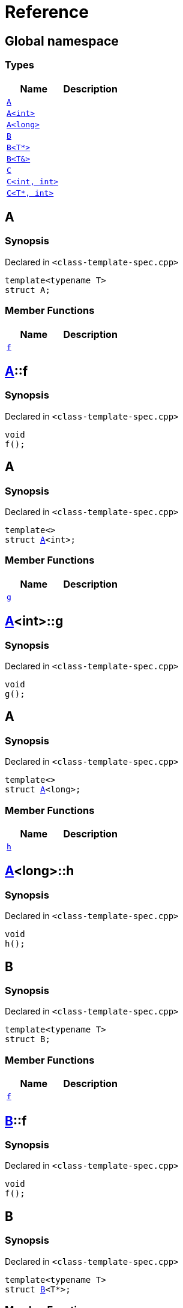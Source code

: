 = Reference
:mrdocs:


[#index]
== Global namespace

===  Types
[cols=2]
|===
| Name | Description 

| xref:#A-0e[`A`] 
| 
    
| xref:#A-00[`A<int>`] 
| 
    
| xref:#A-0c[`A<long>`] 
| 
    
| xref:#B-00[`B`] 
| 
    
| xref:#B-07[`B<T*>`] 
| 
    
| xref:#B-06[`B<T&>`] 
| 
    
| xref:#C-0f[`C`] 
| 
    
| xref:#C-0a[`C<int, int>`] 
| 
    
| xref:#C-0e[`C<T*, int>`] 
| 
    
|===



[#A-0e]
== A



=== Synopsis

Declared in `<class-template-spec.cpp>`

[source,cpp,subs="verbatim,macros,-callouts"]
----
template<typename T>
struct A;
----

===  Member Functions
[cols=2]
|===
| Name | Description 

| xref:#A-0e-f[`f`] 
| 
    
|===





[#A-0e-f]
== xref:#A-0e[A]::f



=== Synopsis

Declared in `<class-template-spec.cpp>`

[source,cpp,subs="verbatim,macros,-callouts"]
----
void
f();
----










[#A-00]
== A



=== Synopsis

Declared in `<class-template-spec.cpp>`

[source,cpp,subs="verbatim,macros,-callouts"]
----
template<>
struct xref:#A-0e[A]<int>;
----

===  Member Functions
[cols=2]
|===
| Name | Description 

| xref:#A-00-g[`g`] 
| 
    
|===





[#A-00-g]
== xref:#A-00[A]<int>::g



=== Synopsis

Declared in `<class-template-spec.cpp>`

[source,cpp,subs="verbatim,macros,-callouts"]
----
void
g();
----










[#A-0c]
== A



=== Synopsis

Declared in `<class-template-spec.cpp>`

[source,cpp,subs="verbatim,macros,-callouts"]
----
template<>
struct xref:#A-0e[A]<long>;
----

===  Member Functions
[cols=2]
|===
| Name | Description 

| xref:#A-0c-h[`h`] 
| 
    
|===





[#A-0c-h]
== xref:#A-0c[A]<long>::h



=== Synopsis

Declared in `<class-template-spec.cpp>`

[source,cpp,subs="verbatim,macros,-callouts"]
----
void
h();
----










[#B-00]
== B



=== Synopsis

Declared in `<class-template-spec.cpp>`

[source,cpp,subs="verbatim,macros,-callouts"]
----
template<typename T>
struct B;
----

===  Member Functions
[cols=2]
|===
| Name | Description 

| xref:#B-00-f[`f`] 
| 
    
|===





[#B-00-f]
== xref:#B-00[B]::f



=== Synopsis

Declared in `<class-template-spec.cpp>`

[source,cpp,subs="verbatim,macros,-callouts"]
----
void
f();
----










[#B-07]
== B



=== Synopsis

Declared in `<class-template-spec.cpp>`

[source,cpp,subs="verbatim,macros,-callouts"]
----
template<typename T>
struct xref:#B-00[B]<T*>;
----

===  Member Functions
[cols=2]
|===
| Name | Description 

| xref:#B-07-g[`g`] 
| 
    
|===





[#B-07-g]
== xref:#B-07[B]<T*>::g



=== Synopsis

Declared in `<class-template-spec.cpp>`

[source,cpp,subs="verbatim,macros,-callouts"]
----
void
g();
----










[#B-06]
== B



=== Synopsis

Declared in `<class-template-spec.cpp>`

[source,cpp,subs="verbatim,macros,-callouts"]
----
template<typename T>
struct xref:#B-00[B]<T&>;
----

===  Member Functions
[cols=2]
|===
| Name | Description 

| xref:#B-06-h[`h`] 
| 
    
|===





[#B-06-h]
== xref:#B-06[B]<T&>::h



=== Synopsis

Declared in `<class-template-spec.cpp>`

[source,cpp,subs="verbatim,macros,-callouts"]
----
void
h();
----










[#C-0f]
== C



=== Synopsis

Declared in `<class-template-spec.cpp>`

[source,cpp,subs="verbatim,macros,-callouts"]
----
template<
    typename T,
    typename U>
struct C;
----

===  Member Functions
[cols=2]
|===
| Name | Description 

| xref:#C-0f-f[`f`] 
| 
    
|===





[#C-0f-f]
== xref:#C-0f[C]::f



=== Synopsis

Declared in `<class-template-spec.cpp>`

[source,cpp,subs="verbatim,macros,-callouts"]
----
void
f();
----










[#C-0a]
== C



=== Synopsis

Declared in `<class-template-spec.cpp>`

[source,cpp,subs="verbatim,macros,-callouts"]
----
template<>
struct xref:#C-0f[C]<int, int>;
----

===  Member Functions
[cols=2]
|===
| Name | Description 

| xref:#C-0a-g[`g`] 
| 
    
|===





[#C-0a-g]
== xref:#C-0a[C]<int, int>::g



=== Synopsis

Declared in `<class-template-spec.cpp>`

[source,cpp,subs="verbatim,macros,-callouts"]
----
void
g();
----










[#C-0e]
== C



=== Synopsis

Declared in `<class-template-spec.cpp>`

[source,cpp,subs="verbatim,macros,-callouts"]
----
template<typename T>
struct xref:#C-0f[C]<T*, int>;
----

===  Member Functions
[cols=2]
|===
| Name | Description 

| xref:#C-0e-h[`h`] 
| 
    
|===





[#C-0e-h]
== xref:#C-0e[C]<T*, int>::h



=== Synopsis

Declared in `<class-template-spec.cpp>`

[source,cpp,subs="verbatim,macros,-callouts"]
----
void
h();
----










[.small]#Created with https://www.mrdocs.com[MrDocs]#
